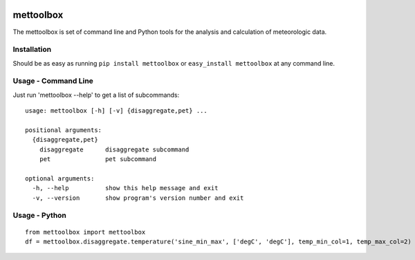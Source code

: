 .. image:: https://github.com/timcera/mettoolbox/actions/workflows/python-package.yml/badge.svg
    :target: https://github.com/timcera/mettoolbox/actions/workflows/python-package.yml
    :height: 20

.. image:: https://coveralls.io/repos/timcera/mettoolbox/badge.png?branch=master
    :target: https://coveralls.io/r/timcera/mettoolbox?branch=master
    :height: 20

.. image:: https://img.shields.io/pypi/v/mettoolbox.svg
    :alt: Latest release
    :target: https://pypi.python.org/pypi/mettoolbox

.. image:: http://img.shields.io/badge/license-BSD-lightgrey.svg
    :alt: BSD-3 clause license
    :target: https://pypi.python.org/pypi/mettoolbox/

.. image:: http://img.shields.io/pypi/dd/mettoolbox.svg
    :alt: mettoolbox downloads
    :target: https://pypi.python.org/pypi/mettoolbox/

mettoolbox
==========
The mettoolbox is set of command line and Python tools for the analysis and
calculation of meteorologic data.

Installation
------------
Should be as easy as running ``pip install mettoolbox`` or ``easy_install
mettoolbox`` at any command line.

Usage - Command Line
--------------------
Just run 'mettoolbox --help' to get a list of subcommands::

    usage: mettoolbox [-h] [-v] {disaggregate,pet} ...

    positional arguments:
      {disaggregate,pet}
        disaggregate      disaggregate subcommand
        pet               pet subcommand

    optional arguments:
      -h, --help          show this help message and exit
      -v, --version       show program's version number and exit

Usage - Python
--------------
::

    from mettoolbox import mettoolbox
    df = mettoolbox.disaggregate.temperature('sine_min_max', ['degC', 'degC'], temp_min_col=1, temp_max_col=2)

